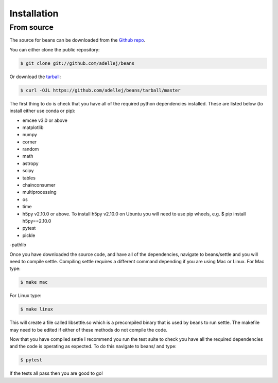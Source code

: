 .. highlight:: shell

============
Installation
============

From source
------------

The source for beans can be downloaded from the `Github repo`_.

You can either clone the public repository:

.. code-block:: console

    $ git clone git://github.com/adellej/beans

Or download the `tarball`_:

.. code-block:: console

    $ curl -OJL https://github.com/adellej/beans/tarball/master

.. Once you have a copy of the source, you can install it with:

.. .. code-block:: console

..     $ python setup.py install


.. _Github repo: https://github.com/adellej/beans
.. _tarball: https://github.com/adellej/beans/tarball/master

The first thing to do is check that you have all of the required python dependencies installed. These are listed below (to install either use conda or pip):

- emcee v3.0 or above
- matplotlib
- numpy 
- corner
- random
- math
- astropy
- scipy
- tables
- chainconsumer
- multiprocessing
- os
- time
- h5py v2.10.0 or above. To install h5py v2.10.0 on Ubuntu you will need to use pip wheels, e.g. $ pip install h5py==2.10.0
- pytest 
- pickle
-pathlib

Once you have downloaded the source code, and have all of the dependencies, navigate to beans/settle and you will need to compile settle. Compiling settle requires a different command depending if you are using Mac or Linux. For Mac type:

.. code-block:: console

    $ make mac

For Linux type:

.. code-block:: console

    $ make linux


This will create a file called libsettle.so which is a precompiled binary that is used by beans to run settle. The makefile may need to be edited if either of these methods do not compile the code.

Now that you have compiled settle I recommend you run the test suite to check you have all the required dependencies and the code is operating as expected. To do this navigate to beans/ and type:

.. code-block:: console

    $ pytest

If the tests all pass then you are good to go!

